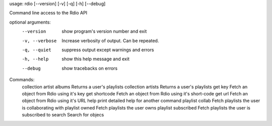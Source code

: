 usage: rdio [--version] [-v] [-q] [-h] [--debug]

Command line access to the Rdio API

optional arguments:
  --version      show program's version number and exit
  -v, --verbose  Increase verbosity of output. Can be repeated.
  -q, --quiet    suppress output except warnings and errors
  -h, --help     show this help message and exit
  --debug        show tracebacks on errors

Commands:
  collection artist albums  Returns a user's playlists
  collection artists  Returns a user's playlists
  get key        Fetch an object from Rdio using it's key
  get shortcode  Fetch an object from Rdio using it's short-code
  get url        Fetch an object from Rdio using it's URL
  help           print detailed help for another command
  playlist collab  Fetch playlists the user is collaborating with
  playlist owned  Fetch playlists the user owns
  playlist subscribed  Fetch playlists the user is subscribed to
  search         Search for objecs
